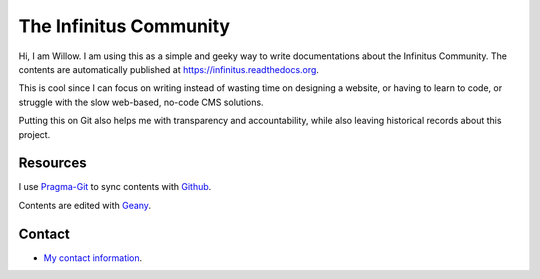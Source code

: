 The Infinitus Community
=======================================

Hi, I am Willow. I am using this as a simple and geeky way to write documentations about the Infinitus Community. The contents are automatically published at https://infinitus.readthedocs.org.  

This is cool since I can focus on writing instead of wasting time on designing a website, or having to learn to code, or struggle with the slow web-based, no-code CMS solutions.  

Putting this on Git also helps me with transparency and accountability, while also leaving historical records about this project.  

Resources
---------  

I use Pragma-Git_ to sync contents with Github_.  

.. _Pragma-Git: https://pragma-git.github.io/  
.. _Github: https://github.com/thewillow  

Contents are edited with Geany_.  

.. _Geany: https://www.geany.org/  

Contact
--------  

- `My contact information <https://willowashmaple.xyz/contact>`_. 

 
